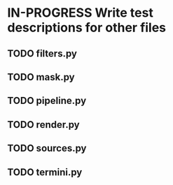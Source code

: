 # So we have a decent level of working functionality in Chagu. It is possible
# to produce some output visualisations using short, simple scripts. In
# retrospect, driving the development of this software using tests would have
# been ideal because it means that the interface is designed for the user, as
# opposed to match the functionality of Chagu. Unfortunatly, this is not what I
# did when starting this project. Future features will warrant the use of
# test-driven development to save time, reduce code complexity, and make me
# happier. This will not retroactively fix existing features. To make up for
# this, I am developing some tests to back-test this project. These black box
# tests will exist from the user-interface level to the level of internals. The
# rest of this note describes some testing objectives.

* IN-PROGRESS Write test descriptions for other files
** TODO filters.py
** TODO mask.py
** TODO pipeline.py
** TODO render.py
** TODO sources.py
** TODO termini.py
